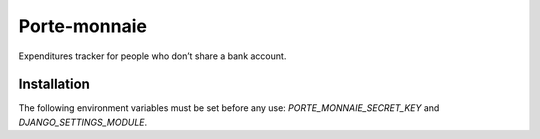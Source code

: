===============
 Porte-monnaie
===============

Expenditures tracker for people who don’t share a bank account.

Installation
============

The following environment variables must be set before any use:
`PORTE_MONNAIE_SECRET_KEY` and `DJANGO_SETTINGS_MODULE`.


